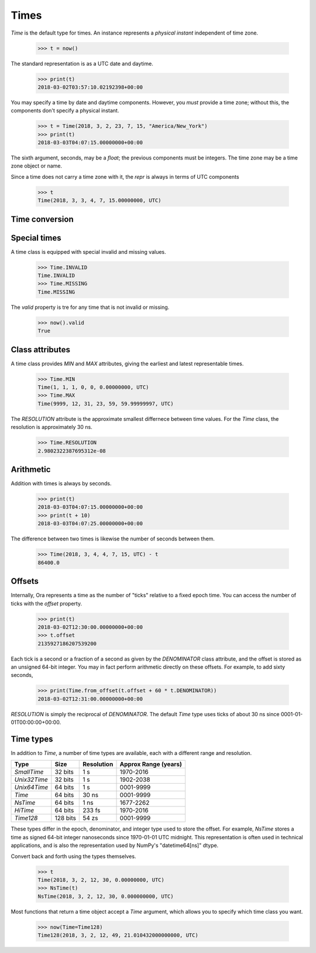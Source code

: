 Times
=====

`Time` is the default type for times.  An instance represents a *physical
instant* independent of time zone.

    >>> t = now()

The standard representation is as a UTC date and daytime.

    >>> print(t)
    2018-03-02T03:57:10.02192398+00:00

You may specify a time by date and daytime components.  However, you *must*
provide a time zone; without this, the components don't specify a physical
instant.

    >>> t = Time(2018, 3, 2, 23, 7, 15, "America/New_York")
    >>> print(t)
    2018-03-03T04:07:15.00000000+00:00

The sixth argument, seconds, may be a `float`; the previous components must be
integers.  The time zone may be a time zone object or name.

Since a time does not carry a time zone with it, the `repr` is always in terms
of UTC components

    >>> t
    Time(2018, 3, 3, 4, 7, 15.00000000, UTC)


Time conversion
---------------




Special times
-------------

A time class is equipped with special invalid and missing values.

    >>> Time.INVALID
    Time.INVALID                        
    >>> Time.MISSING
    Time.MISSING      

The `valid` property is tre for any time that is not invalid or missing.

    >>> now().valid
    True


Class attributes
----------------

A time class provides `MIN` and `MAX` attributes, giving the earliest and latest
representable times.

    >>> Time.MIN
    Time(1, 1, 1, 0, 0, 0.00000000, UTC)
    >>> Time.MAX
    Time(9999, 12, 31, 23, 59, 59.99999997, UTC)

The `RESOLUTION` attribute is the approximate smallest differnece between time
values.  For the `Time` class, the resolution is approximately 30 ns.

    >>> Time.RESOLUTION
    2.9802322387695312e-08


Arithmetic
----------

Addition with times is always by seconds.

    >>> print(t)
    2018-03-03T04:07:15.00000000+00:00
    >>> print(t + 10)
    2018-03-03T04:07:25.00000000+00:00

The difference between two times is likewise the number of seconds between them.

    >>> Time(2018, 3, 4, 4, 7, 15, UTC) - t
    86400.0


Offsets
-------

Internally, Ora represents a time as the number of "ticks" relative to a fixed
epoch time.  You can access the number of ticks with the `offset` property.

    >>> print(t)
    2018-03-02T12:30:00.00000000+00:00
    >>> t.offset
    2135927186207539200

Each tick is a second or a fraction of a second as given by the `DENOMINATOR`
class attribute, and the offset is stored as an unsigned 64-bit integer.  You
may in fact perform arithmetic directly on these offsets.  For example, to add
sixty seconds,

    >>> print(Time.from_offset(t.offset + 60 * t.DENOMINATOR))
    2018-03-02T12:31:00.00000000+00:00

`RESOLUTION` is simply the reciprocal of `DENOMINATOR`.  The default `Time` type
uses ticks of about 30 ns since 0001-01-01T00:00:00+00:00.


Time types
----------

In addition to `Time`, a number of time types are available, each with
a different range and resolution.

=============== ======== =========== ====================
Type            Size     Resolution  Approx Range (years)
=============== ======== =========== ====================
`SmallTime`      32 bits 1 s         1970-2016
`Unix32Time`     32 bits 1 s         1902-2038
`Unix64Time`     64 bits 1 s         0001-9999
`Time`           64 bits 30 ns       0001-9999
`NsTime`         64 bits 1 ns        1677-2262
`HiTime`         64 bits 233 fs      1970-2016
`Time128`       128 bits 54 zs       0001-9999
=============== ======== =========== ====================

These types differ in the epoch, denominator, and integer type used to store the
offset.  For example, `NsTime` stores a time as signed 64-bit integer
nanoseconds since 1970-01-01 UTC midnight.  This representation is often used in
technical applications, and is also the representation used by NumPy's
"datetime64[ns]" dtype.

Convert back and forth using the types themselves.

    >>> t
    Time(2018, 3, 2, 12, 30, 0.00000000, UTC)
    >>> NsTime(t)
    NsTime(2018, 3, 2, 12, 30, 0.000000000, UTC)

.. If you try to convert a time that doesn't fit, you'll get an `OverflowError`.

Most functions that return a time object accept a `Time` argument, which allows
you to specify which time class you want.

    >>> now(Time=Time128)
    Time128(2018, 3, 2, 12, 49, 21.010432000000000, UTC)

